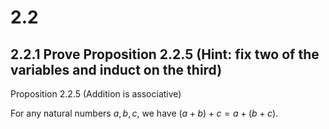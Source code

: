 * 2.2
** 2.2.1 Prove Proposition 2.2.5 (Hint: fix two of the variables and induct on the third)

Proposition 2.2.5 (Addition is associative)

For any natural numbers $a,b,c$, 
we have $(a+b)+c=a+(b+c)$.

